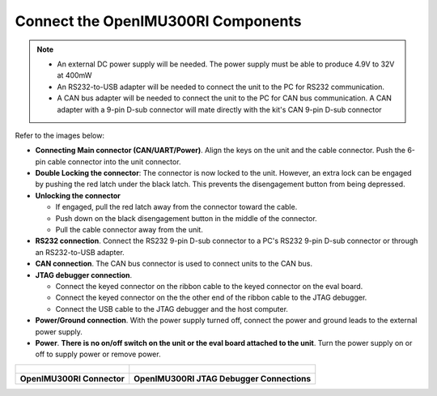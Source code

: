 Connect the OpenIMU300RI Components
===================================

.. contents:: Contents
    :local:


.. note::
    * An external DC power supply will be needed.  The power supply must be able to produce 4.9V to 32V at 400mW
    * An RS232-to-USB adapter will be needed to connect the unit to the PC for RS232 communication.
    * A CAN bus adapter will be needed to connect the unit to the PC for CAN bus communication.  A CAN adapter with a 9-pin D-sub connector will mate directly with the kit's CAN 9-pin D-sub connector

Refer to the images below:

*   **Connecting Main connector (CAN/UART/Power)**.  Align the keys on the unit and the cable connector.  Push the 6-pin cable connector into the unit connector.
*   **Double Locking the connector**: The connector is now locked to the unit.  However, an extra lock can be engaged by pushing the red latch under the black latch.  This prevents the disengagement button from being depressed.
*   **Unlocking the connector**

    *   If engaged, pull the red latch away from the connector toward the cable.
    *   Push down on the black disengagement button in the middle of the connector.
    *   Pull the cable connector away from the unit.

*   **RS232 connection**.  Connect the RS232 9-pin D-sub connector to a PC's RS232 9-pin D-sub connector or through an RS232-to-USB adapter. 

*   **CAN connection**.  The CAN bus connector is used to connect units to the CAN bus.

*   **JTAG debugger connection**.  

    *   Connect the keyed connector on the ribbon cable to the keyed connector on the eval board.
    *   Connect the keyed connector on the the other end of the ribbon cable to the JTAG debugger.  
    *   Connect the USB cable to the JTAG debugger and the host computer.

*   **Power/Ground connection**.  With the power supply turned off, connect the power and ground leads to the external power supply.
*   **Power**.  **There is no on/off switch on the unit or the eval board attached to the unit**.  Turn the power supply on or off to supply power or remove power.  


+---------------------------------------------------------+-------------------------------------------------------------------------------+
| .. figure:: ../media/OpenIMU300RI-ConnectorCloseup.png  | .. figure:: ../media/OpenIMU300RI-EvalKit.png                                 |
|                                                         |                                                                               |
+---------------------------------------------------------+-------------------------------------------------------------------------------+
|    **OpenIMU300RI Connector**                           |    **OpenIMU300RI JTAG Debugger Connections**                                 |
+---------------------------------------------------------+-------------------------------------------------------------------------------+



